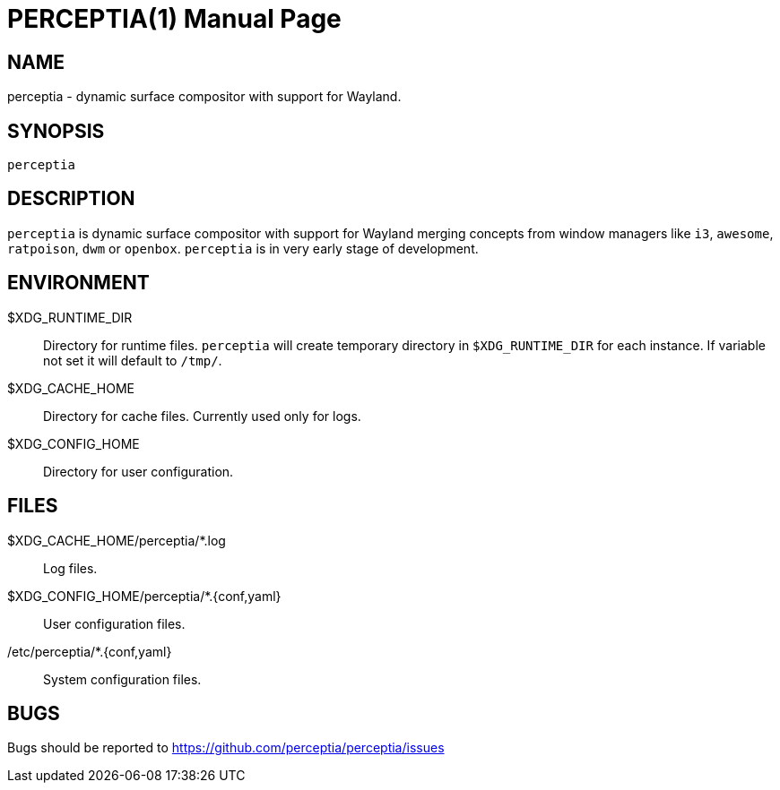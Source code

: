 = PERCEPTIA(1)
:doctype: manpage

== NAME

perceptia - dynamic surface compositor with support for Wayland.

== SYNOPSIS

 perceptia

== DESCRIPTION

`perceptia` is dynamic surface compositor with support for Wayland merging concepts from window
managers like `i3`, `awesome`, `ratpoison`, `dwm` or `openbox`. `perceptia` is in very early stage
of development.

== ENVIRONMENT

$XDG_RUNTIME_DIR:: Directory for runtime files. `perceptia` will create temporary directory in
`$XDG_RUNTIME_DIR` for each instance. If variable not set it will default to `/tmp/`.

$XDG_CACHE_HOME:: Directory for cache files. Currently used only for logs.

$XDG_CONFIG_HOME:: Directory for user configuration.

== FILES

$XDG_CACHE_HOME/perceptia/*.log:: Log files.

$XDG_CONFIG_HOME/perceptia/*.{conf,yaml}:: User configuration files.

/etc/perceptia/*.{conf,yaml}:: System configuration files.

== BUGS

Bugs should be reported to https://github.com/perceptia/perceptia/issues

